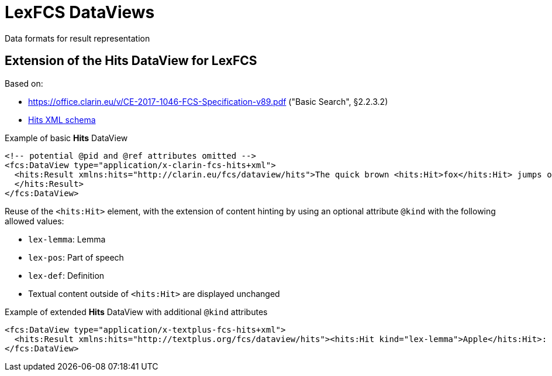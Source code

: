 = LexFCS DataViews
:description: FCS DataViews for Lex Search.


Data formats for result representation


== Extension of the Hits DataView for LexFCS

Based on:

* https://office.clarin.eu/v/CE-2017-1046-FCS-Specification-v89.pdf ("Basic Search", §2.2.3.2)
* https://github.com/clarin-eric/fcs-misc/blob/main/schema/Core_2/DataView-Hits.xsd[Hits XML schema]

.Example of basic *Hits* DataView
[source,xml]
----
<!-- potential @pid and @ref attributes omitted -->
<fcs:DataView type="application/x-clarin-fcs-hits+xml">
  <hits:Result xmlns:hits="http://clarin.eu/fcs/dataview/hits">The quick brown <hits:Hit>fox</hits:Hit> jumps over the lazy<hits:Hit>dog</hits:Hit>.
  </hits:Result>
</fcs:DataView>
----

Reuse of the `<hits:Hit>`  element, with the extension of content hinting by using an optional attribute `@kind` with the following allowed values:

* `lex-lemma`: Lemma
* `lex-pos`: Part of speech
* `lex-def`: Definition
* Textual content outside of `<hits:Hit>` are displayed unchanged

.Example of extended *Hits* DataView with additional `@kind` attributes
[source,xml]
----
<fcs:DataView type="application/x-textplus-fcs-hits+xml">
  <hits:Result xmlns:hits="http://textplus.org/fcs/dataview/hits"><hits:Hit kind="lex-lemma">Apple</hits:Hit>: <hits:Hit kind="lex-pos">NOUN</hits:Hit>. <hits:Hit kind="lex-def">An apple is an edible fruit produced by an apple tree.</hits:Hit></hits:Result>
</fcs:DataView>
----

